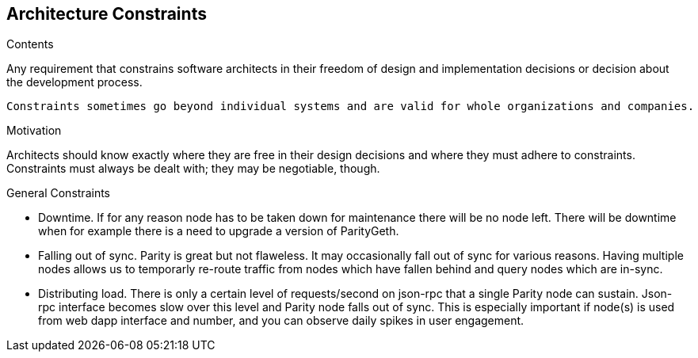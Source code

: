 [[section-architecture-constraints]]
== Architecture Constraints


[role="arc42help"]
****
.Contents
Any requirement that constrains software architects in their freedom of design and implementation decisions or decision about the development process.

 Constraints sometimes go beyond individual systems and are valid for whole organizations and companies.

.Motivation
Architects should know exactly where they are free in their design decisions and where they must adhere to constraints.
Constraints must always be dealt with; they may be negotiable, though.

.General Constraints

- Downtime. If for any reason node has to be taken down for maintenance there will
be no node left. There will be downtime when for example there is a need to
upgrade a version of ParityGeth.


- Falling out of sync. Parity is great but not flaweless. It may occasionally fall
out of sync for various reasons. Having multiple nodes allows us to temporarly
re-route traffic from nodes which have fallen behind and query nodes which are
in-sync.

- Distributing load. There is only a certain level of requests/second on json-rpc
that a single Parity node can sustain. Json-rpc interface becomes slow over this
level and Parity node falls out of sync. This is especially important if node(s)
is used from web dapp interface and number, and you can observe daily spikes in
user engagement.

****
